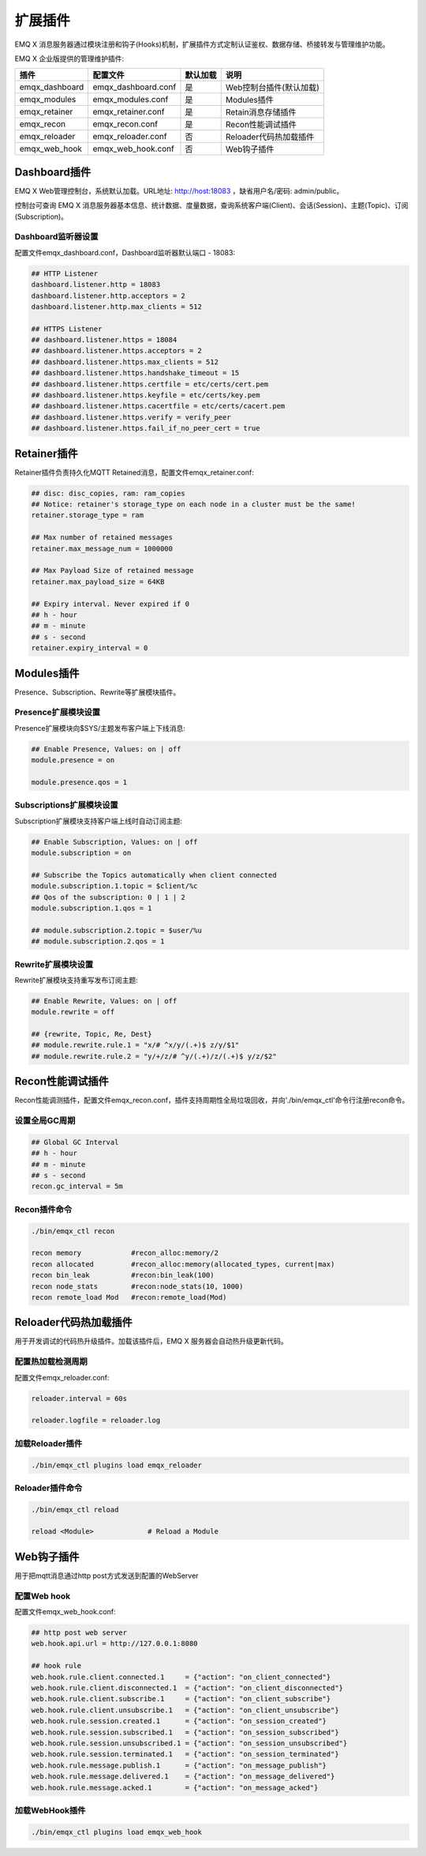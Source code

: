 
.. _plugins:

========
扩展插件
========

EMQ X 消息服务器通过模块注册和钩子(Hooks)机制，扩展插件方式定制认证鉴权、数据存储、桥接转发与管理维护功能。

EMQ X 企业版提供的管理维护插件:

+---------------------+-------------------------+----------------+---------------------------+
| 插件                | 配置文件                | 默认加载       | 说明                      |
+=====================+=========================+================+===========================+
| emqx_dashboard      | emqx_dashboard.conf     | 是             | Web控制台插件(默认加载)   |
+---------------------+-------------------------+----------------+---------------------------+
| emqx_modules        | emqx_modules.conf       | 是             | Modules插件               |
+---------------------+-------------------------+----------------+---------------------------+
| emqx_retainer       | emqx_retainer.conf      | 是             | Retain消息存储插件        |
+---------------------+-------------------------+----------------+---------------------------+
| emqx_recon          | emqx_recon.conf         | 是             | Recon性能调试插件         |
+---------------------+-------------------------+----------------+---------------------------+
| emqx_reloader       | emqx_reloader.conf      | 否             | Reloader代码热加载插件    |
+---------------------+-------------------------+----------------+---------------------------+
| emqx_web_hook       | emqx_web_hook.conf      | 否             | Web钩子插件               |
+---------------------+-------------------------+----------------+---------------------------+

-------------
Dashboard插件
-------------

EMQ X Web管理控制台，系统默认加载。URL地址: http://host:18083 ，缺省用户名/密码: admin/public。

控制台可查询 EMQ X 消息服务器基本信息、统计数据、度量数据，查询系统客户端(Client)、会话(Session)、主题(Topic)、订阅(Subscription)。

.. image:: ./_static/images/dashboard.png

Dashboard监听器设置
-------------------

配置文件emqx_dashboard.conf，Dashboard监听器默认端口 - 18083:

.. code-block:: properties

    ## HTTP Listener
    dashboard.listener.http = 18083
    dashboard.listener.http.acceptors = 2
    dashboard.listener.http.max_clients = 512

    ## HTTPS Listener
    ## dashboard.listener.https = 18084
    ## dashboard.listener.https.acceptors = 2
    ## dashboard.listener.https.max_clients = 512
    ## dashboard.listener.https.handshake_timeout = 15
    ## dashboard.listener.https.certfile = etc/certs/cert.pem
    ## dashboard.listener.https.keyfile = etc/certs/key.pem
    ## dashboard.listener.https.cacertfile = etc/certs/cacert.pem
    ## dashboard.listener.https.verify = verify_peer
    ## dashboard.listener.https.fail_if_no_peer_cert = true

------------
Retainer插件
------------

Retainer插件负责持久化MQTT Retained消息，配置文件emqx_retainer.conf:

.. code-block:: properties

    ## disc: disc_copies, ram: ram_copies
    ## Notice: retainer's storage_type on each node in a cluster must be the same!
    retainer.storage_type = ram

    ## Max number of retained messages
    retainer.max_message_num = 1000000

    ## Max Payload Size of retained message
    retainer.max_payload_size = 64KB

    ## Expiry interval. Never expired if 0
    ## h - hour
    ## m - minute
    ## s - second
    retainer.expiry_interval = 0

-----------
Modules插件
-----------

Presence、Subscription、Rewrite等扩展模块插件。

Presence扩展模块设置
--------------------

Presence扩展模块向$SYS/主题发布客户端上下线消息:

.. code-block:: properties

    ## Enable Presence, Values: on | off
    module.presence = on

    module.presence.qos = 1

Subscriptions扩展模块设置
-------------------------

Subscription扩展模块支持客户端上线时自动订阅主题:

.. code-block:: properties

    ## Enable Subscription, Values: on | off
    module.subscription = on

    ## Subscribe the Topics automatically when client connected
    module.subscription.1.topic = $client/%c
    ## Qos of the subscription: 0 | 1 | 2
    module.subscription.1.qos = 1

    ## module.subscription.2.topic = $user/%u
    ## module.subscription.2.qos = 1

Rewrite扩展模块设置
-------------------

Rewrite扩展模块支持重写发布订阅主题:

.. code-block:: properties

    ## Enable Rewrite, Values: on | off
    module.rewrite = off

    ## {rewrite, Topic, Re, Dest}
    ## module.rewrite.rule.1 = "x/# ^x/y/(.+)$ z/y/$1"
    ## module.rewrite.rule.2 = "y/+/z/# ^y/(.+)/z/(.+)$ y/z/$2"

-----------------
Recon性能调试插件
-----------------

Recon性能调测插件，配置文件emqx_recon.conf，插件支持周期性全局垃圾回收，并向'./bin/emqx_ctl'命令行注册recon命令。

设置全局GC周期
--------------

.. code-block:: properties

    ## Global GC Interval
    ## h - hour
    ## m - minute
    ## s - second
    recon.gc_interval = 5m

Recon插件命令
-------------

.. code-block:: bash

    ./bin/emqx_ctl recon

    recon memory            #recon_alloc:memory/2
    recon allocated         #recon_alloc:memory(allocated_types, current|max)
    recon bin_leak          #recon:bin_leak(100)
    recon node_stats        #recon:node_stats(10, 1000)
    recon remote_load Mod   #recon:remote_load(Mod)

----------------------
Reloader代码热加载插件
----------------------

用于开发调试的代码热升级插件。加载该插件后，EMQ X 服务器会自动热升级更新代码。

配置热加载检测周期
-------------------

配置文件emqx_reloader.conf:

.. code-block:: properties

    reloader.interval = 60s

    reloader.logfile = reloader.log

加载Reloader插件
----------------

.. code-block:: bash

    ./bin/emqx_ctl plugins load emqx_reloader

Reloader插件命令
----------------

.. code-block:: bash

    ./bin/emqx_ctl reload

    reload <Module>             # Reload a Module

-----------
Web钩子插件
-----------

用于把mqtt消息通过http post方式发送到配置的WebServer

配置Web hook
-------------------

配置文件emqx_web_hook.conf:

.. code-block:: properties

    ## http post web server
    web.hook.api.url = http://127.0.0.1:8080

    ## hook rule
    web.hook.rule.client.connected.1     = {"action": "on_client_connected"}
    web.hook.rule.client.disconnected.1  = {"action": "on_client_disconnected"}
    web.hook.rule.client.subscribe.1     = {"action": "on_client_subscribe"}
    web.hook.rule.client.unsubscribe.1   = {"action": "on_client_unsubscribe"}
    web.hook.rule.session.created.1      = {"action": "on_session_created"}
    web.hook.rule.session.subscribed.1   = {"action": "on_session_subscribed"}
    web.hook.rule.session.unsubscribed.1 = {"action": "on_session_unsubscribed"}
    web.hook.rule.session.terminated.1   = {"action": "on_session_terminated"}
    web.hook.rule.message.publish.1      = {"action": "on_message_publish"}
    web.hook.rule.message.delivered.1    = {"action": "on_message_delivered"}
    web.hook.rule.message.acked.1        = {"action": "on_message_acked"}



加载WebHook插件
----------------

.. code-block:: bash

    ./bin/emqx_ctl plugins load emqx_web_hook

.. _recon: http://ferd.github.io/recon/
